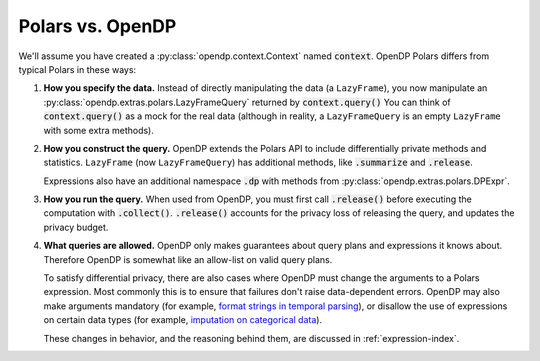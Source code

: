 
Polars vs. OpenDP
=================

.. testsetup::
    >>> import polars as pl
    >>> df = pl.LazyFrame({"age": [1, 2, 3]})

    >>> context = dp.Context.compositor(
    ...     data=df,
    ...     privacy_unit=dp.unit_of(contributions=1),
    ...     privacy_loss=dp.loss_of(epsilon=1.0),
    ...     split_evenly_over=10,
    ... )

We'll assume you have created a :py:class:`opendp.context.Context` named :code:`context`.
OpenDP Polars differs from typical Polars in these ways:

1. **How you specify the data.**
   Instead of directly manipulating the data (a ``LazyFrame``),
   you now manipulate an :py:class:`opendp.extras.polars.LazyFrameQuery`
   returned by :code:`context.query()`
   You can think of :code:`context.query()` as a mock for the real data
   (although in reality, a ``LazyFrameQuery`` is an empty ``LazyFrame`` with some extra methods).

   .. doctest:: python

    >>> #                                 /‾‾‾‾‾‾‾‾‾‾‾‾‾\
    >>> query: dp.polars.LazyFrameQuery = context.query().select(dp.len())

2. **How you construct the query.**
   OpenDP extends the Polars API to include differentially private methods and statistics.
   ``LazyFrame`` (now ``LazyFrameQuery``) has additional methods, like :code:`.summarize` and :code:`.release`.

   .. doctest:: python

    >>> #    /‾‾‾‾‾‾‾‾‾‾\
    >>> query.summarize()
    shape: (1, 4)
    ┌────────┬──────────────┬─────────────────┬───────┐
    │ column ┆ aggregate    ┆ distribution    ┆ scale │
    │ ---    ┆ ---          ┆ ---             ┆ ---   │
    │ str    ┆ str          ┆ str             ┆ f64   │
    ╞════════╪══════════════╪═════════════════╪═══════╡
    │ len    ┆ Frame Length ┆ Integer Laplace ┆ 10.0  │
    └────────┴──────────────┴─────────────────┴───────┘

   Expressions also have an additional namespace :code:`.dp` with methods from :py:class:`opendp.extras.polars.DPExpr`.

   .. doctest:: python

    >>> candidates = list(range(0, 100, 10))
    >>> _ = context.query().select(
    ...     #                            /‾‾‾‾‾‾‾‾‾‾‾‾‾‾‾‾‾‾‾‾\
    ...     pl.col("income").fill_null(0).dp.median(candidates)
    ... )

3. **How you run the query.**
   When used from OpenDP, you must first call :code:`.release()` before executing the computation with :code:`.collect()`.
   :code:`.release()` accounts for the privacy loss of releasing the query, and updates the privacy budget.

   .. doctest:: python

    >>> #    /‾‾‾‾‾‾‾‾\
    >>> query.release().collect()
    shape: (1, 1)
    ┌─────┐
    │ len │
    │ --- │
    │ u32 │
    ╞═════╡
    │ ... │
    └─────┘

4. **What queries are allowed.**
   OpenDP only makes guarantees about query plans and expressions it knows about.
   Therefore OpenDP is somewhat like an allow-list on valid query plans.

   To satisfy differential privacy, there are also cases where OpenDP must change the arguments to a Polars expression.
   Most commonly this is to ensure that failures don't raise data-dependent errors.
   OpenDP may also make arguments mandatory (for example, `format strings in temporal parsing <expressions/string.html#Strptime,-To-Date,-To-Datetime,-To-Time>`_),
   or disallow the use of expressions on certain data types (for example, `imputation on categorical data <data-types.html#Categorical>`_).

   These changes in behavior, and the reasoning behind them, are discussed in :ref:`expression-index`.
